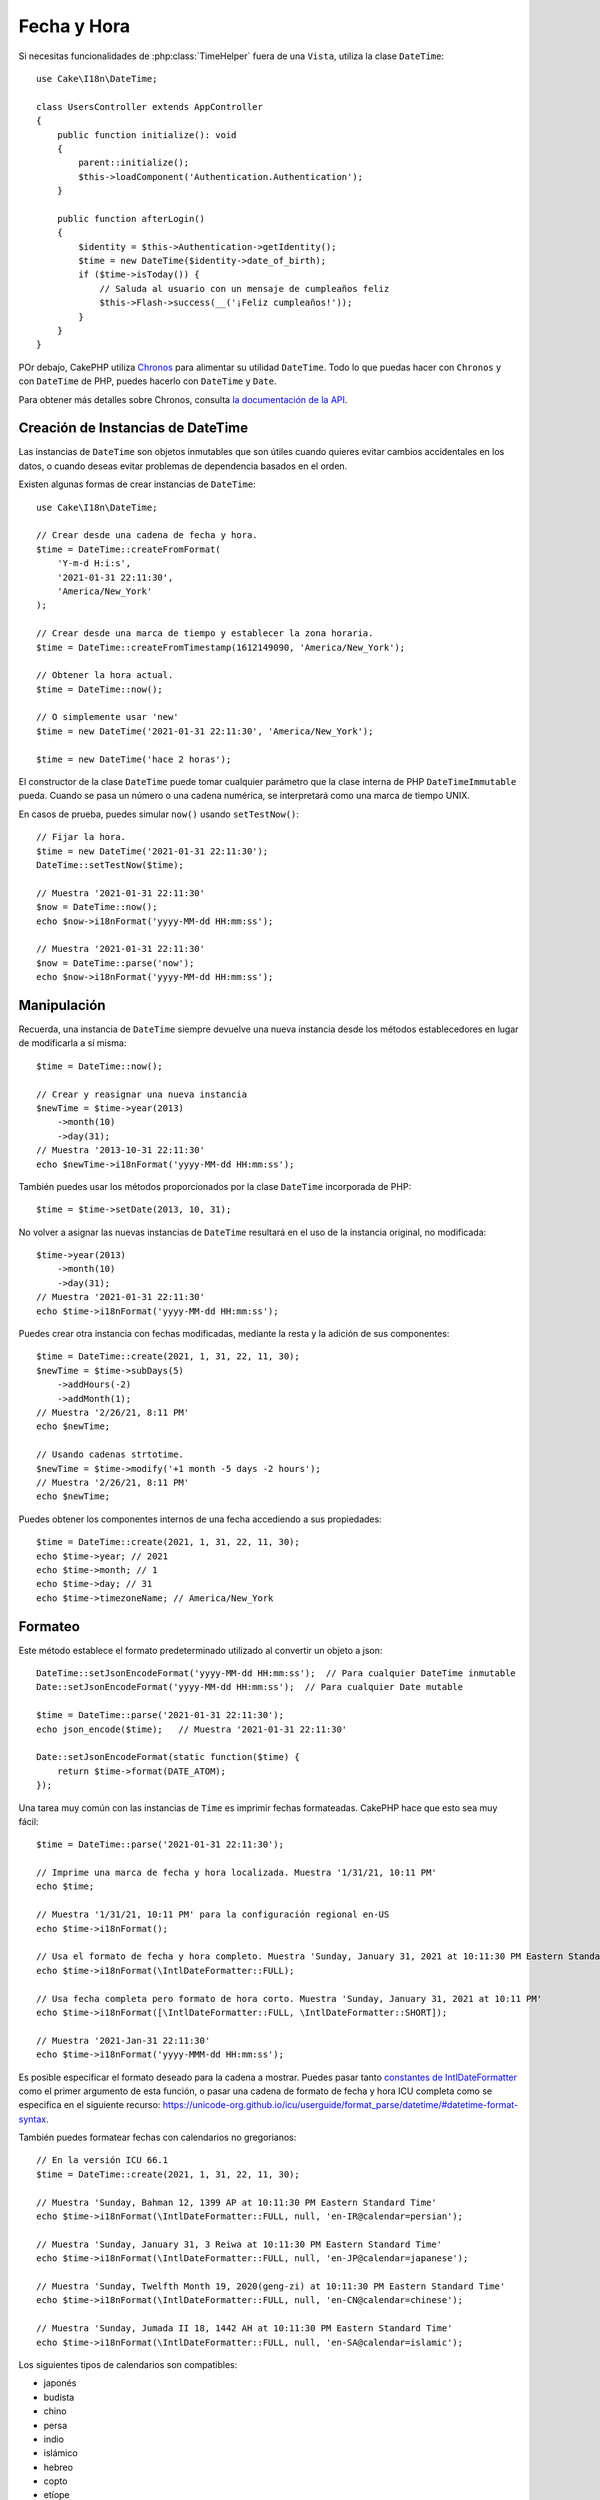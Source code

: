 Fecha y Hora
##############

.. php:namespace:: Cake\I18n

.. php:class:: DateTime

Si necesitas funcionalidades de :php:class:`TimeHelper` fuera de una ``Vista``,
utiliza la clase ``DateTime``::

    use Cake\I18n\DateTime;

    class UsersController extends AppController
    {
        public function initialize(): void
        {
            parent::initialize();
            $this->loadComponent('Authentication.Authentication');
        }

        public function afterLogin()
        {
            $identity = $this->Authentication->getIdentity();
            $time = new DateTime($identity->date_of_birth);
            if ($time->isToday()) {
                // Saluda al usuario con un mensaje de cumpleaños feliz
                $this->Flash->success(__('¡Feliz cumpleaños!'));
            }
        }
    }

POr debajo, CakePHP utiliza `Chronos <https://github.com/cakephp/chronos>`_
para alimentar su utilidad ``DateTime``. Todo lo que puedas hacer con ``Chronos``
y con ``DateTime`` de PHP, puedes hacerlo con ``DateTime`` y ``Date``.

Para obtener más detalles sobre Chronos, consulta `la documentación de la API
<https://api.cakephp.org/chronos/1.0/>`_.

.. start-time

Creación de Instancias de DateTime
==================================

Las instancias de ``DateTime`` son objetos inmutables que son útiles cuando quieres evitar cambios accidentales en los datos, o cuando deseas evitar problemas de dependencia basados en el orden.

Existen algunas formas de crear instancias de ``DateTime``::

    use Cake\I18n\DateTime;

    // Crear desde una cadena de fecha y hora.
    $time = DateTime::createFromFormat(
        'Y-m-d H:i:s',
        '2021-01-31 22:11:30',
        'America/New_York'
    );

    // Crear desde una marca de tiempo y establecer la zona horaria.
    $time = DateTime::createFromTimestamp(1612149090, 'America/New_York');

    // Obtener la hora actual.
    $time = DateTime::now();

    // O simplemente usar 'new'
    $time = new DateTime('2021-01-31 22:11:30', 'America/New_York');

    $time = new DateTime('hace 2 horas');

El constructor de la clase ``DateTime`` puede tomar cualquier parámetro que la clase interna de PHP ``DateTimeImmutable`` pueda. Cuando se pasa un número o una cadena numérica, se interpretará como una marca de tiempo UNIX.

En casos de prueba, puedes simular ``now()`` usando ``setTestNow()``::

    // Fijar la hora.
    $time = new DateTime('2021-01-31 22:11:30');
    DateTime::setTestNow($time);

    // Muestra '2021-01-31 22:11:30'
    $now = DateTime::now();
    echo $now->i18nFormat('yyyy-MM-dd HH:mm:ss');

    // Muestra '2021-01-31 22:11:30'
    $now = DateTime::parse('now');
    echo $now->i18nFormat('yyyy-MM-dd HH:mm:ss');

Manipulación
============

Recuerda, una instancia de ``DateTime`` siempre devuelve una nueva instancia desde los métodos establecedores en lugar de modificarla a sí misma::

    $time = DateTime::now();

    // Crear y reasignar una nueva instancia
    $newTime = $time->year(2013)
        ->month(10)
        ->day(31);
    // Muestra '2013-10-31 22:11:30'
    echo $newTime->i18nFormat('yyyy-MM-dd HH:mm:ss');

También puedes usar los métodos proporcionados por la clase ``DateTime`` incorporada de PHP::

    $time = $time->setDate(2013, 10, 31);

No volver a asignar las nuevas instancias de ``DateTime`` resultará en el uso de la instancia original, no modificada::

    $time->year(2013)
        ->month(10)
        ->day(31);
    // Muestra '2021-01-31 22:11:30'
    echo $time->i18nFormat('yyyy-MM-dd HH:mm:ss');

Puedes crear otra instancia con fechas modificadas, mediante la resta y la adición de sus componentes::

    $time = DateTime::create(2021, 1, 31, 22, 11, 30);
    $newTime = $time->subDays(5)
        ->addHours(-2)
        ->addMonth(1);
    // Muestra '2/26/21, 8:11 PM'
    echo $newTime;

    // Usando cadenas strtotime.
    $newTime = $time->modify('+1 month -5 days -2 hours');
    // Muestra '2/26/21, 8:11 PM'
    echo $newTime;

Puedes obtener los componentes internos de una fecha accediendo a sus propiedades::

    $time = DateTime::create(2021, 1, 31, 22, 11, 30);
    echo $time->year; // 2021
    echo $time->month; // 1
    echo $time->day; // 31
    echo $time->timezoneName; // America/New_York

Formateo
========

.. php:staticmethod:: setJsonEncodeFormat($format)

Este método establece el formato predeterminado utilizado al convertir un objeto a json::

    DateTime::setJsonEncodeFormat('yyyy-MM-dd HH:mm:ss');  // Para cualquier DateTime inmutable
    Date::setJsonEncodeFormat('yyyy-MM-dd HH:mm:ss');  // Para cualquier Date mutable

    $time = DateTime::parse('2021-01-31 22:11:30');
    echo json_encode($time);   // Muestra '2021-01-31 22:11:30'

    Date::setJsonEncodeFormat(static function($time) {
        return $time->format(DATE_ATOM);
    });

.. nota::
    Este método debe ser llamado estáticamente.

.. nota::
    ¡Ten en cuenta que este no es un formato de cadena de fecha y hora de PHP! Necesitas usar una cadena de formato de fecha y hora de ICU como se especifica en el siguiente recurso:
    https://unicode-org.github.io/icu/userguide/format_parse/datetime/#datetime-format-syntax.

.. versionchanged:: 4.1.0
    Se añadió el tipo de parámetro ``callable``.


.. php:method:: i18nFormat($format = null, $timezone = null, $locale = null)

Una tarea muy común con las instancias de ``Time`` es imprimir fechas formateadas. CakePHP hace que esto sea muy fácil::

    $time = DateTime::parse('2021-01-31 22:11:30');

    // Imprime una marca de fecha y hora localizada. Muestra '1/31/21, 10:11 PM'
    echo $time;

    // Muestra '1/31/21, 10:11 PM' para la configuración regional en-US
    echo $time->i18nFormat();

    // Usa el formato de fecha y hora completo. Muestra 'Sunday, January 31, 2021 at 10:11:30 PM Eastern Standard Time'
    echo $time->i18nFormat(\IntlDateFormatter::FULL);

    // Usa fecha completa pero formato de hora corto. Muestra 'Sunday, January 31, 2021 at 10:11 PM'
    echo $time->i18nFormat([\IntlDateFormatter::FULL, \IntlDateFormatter::SHORT]);

    // Muestra '2021-Jan-31 22:11:30'
    echo $time->i18nFormat('yyyy-MMM-dd HH:mm:ss');

Es posible especificar el formato deseado para la cadena a mostrar. Puedes pasar tanto `constantes de IntlDateFormatter
<https://www.php.net/manual/en/class.intldateformatter.php>`_ como el primer argumento de esta función, o pasar una cadena de formato de fecha y hora ICU completa como se especifica en el siguiente recurso:
https://unicode-org.github.io/icu/userguide/format_parse/datetime/#datetime-format-syntax.

También puedes formatear fechas con calendarios no gregorianos::

    // En la versión ICU 66.1
    $time = DateTime::create(2021, 1, 31, 22, 11, 30);

    // Muestra 'Sunday, Bahman 12, 1399 AP at 10:11:30 PM Eastern Standard Time'
    echo $time->i18nFormat(\IntlDateFormatter::FULL, null, 'en-IR@calendar=persian');

    // Muestra 'Sunday, January 31, 3 Reiwa at 10:11:30 PM Eastern Standard Time'
    echo $time->i18nFormat(\IntlDateFormatter::FULL, null, 'en-JP@calendar=japanese');

    // Muestra 'Sunday, Twelfth Month 19, 2020(geng-zi) at 10:11:30 PM Eastern Standard Time'
    echo $time->i18nFormat(\IntlDateFormatter::FULL, null, 'en-CN@calendar=chinese');

    // Muestra 'Sunday, Jumada II 18, 1442 AH at 10:11:30 PM Eastern Standard Time'
    echo $time->i18nFormat(\IntlDateFormatter::FULL, null, 'en-SA@calendar=islamic');

Los siguientes tipos de calendarios son compatibles:

* japonés
* budista
* chino
* persa
* indio
* islámico
* hebreo
* copto
* etíope

.. nota::
    Para cadenas constantes es decir IntlDateFormatter::FULL Intl utiliza la biblioteca ICU que alimenta sus datos desde CLDR (https://cldr.unicode.org/) cuya versión puede variar dependiendo de la instalación de PHP y dar resultados diferentes.

.. php:method:: nice()

Imprime un formato 'bonito' predefinido::

    $time = DateTime::parse('2021-01-31 22:11:30', new \DateTimeZone('America/New_York'));

    // Muestra '31 de ene. de 2021 10:11 PM' en es-ES
    echo $time->nice();

Puedes alterar la zona horaria en la que se muestra la fecha sin alterar el
objeto ``DateTime`` en sí mismo. Esto es útil cuando almacenas fechas en una zona horaria, pero
quieres mostrarlas en la zona horaria del usuario::

    // Muestra 'lunes, 1 de feb. de 2021 a las 4:11:30 AM hora estándar de Europa central'
    echo $time->i18nFormat(\IntlDateFormatter::FULL, 'Europe/Paris');

    // Muestra 'lunes, 1 de feb. de 2021 a las 12:11:30 PM hora estándar de Japón'
    echo $time->i18nFormat(\IntlDateFormatter::FULL, 'Asia/Tokyo');

    // La zona horaria no cambia. Muestra 'America/New_York'
    echo $time->timezoneName;

Dejar el primer parámetro como ``null`` usará la cadena de formato predeterminada::

    // Muestra '1/2/21, 4:11 AM'
    echo $time->i18nFormat(null, 'Europe/Paris');

Finalmente, es posible usar una localidad diferente para mostrar una fecha::

    // Muestra 'lundi 1 févr. 2021 à 04:11:30 heure normale d’Europe centrale'
    echo $time->i18nFormat(\IntlDateFormatter::FULL, 'Europe/Paris', 'fr-FR');

    // Muestra '1 févr. 2021 à 04:11'
    echo $time->nice('Europe/Paris', 'fr-FR');

Establecimiento de la Localidad y Cadena de Formato Predeterminada
------------------------------------------------------------------

La localidad predeterminada en la que se muestran las fechas al usar ``nice``
``i18nFormat`` se toma de la directiva
`intl.default_locale <https://www.php.net/manual/en/intl.configuration.php#ini.intl.default-locale>`_.
Sin embargo, puedes modificar este predeterminado en tiempo de ejecución::

    DateTime::setDefaultLocale('es-ES');
    Date::setDefaultLocale('es-ES');

    // Muestra '31 ene. 2021 22:11'
    echo $time->nice();

A partir de ahora, las fechas se mostrarán en el formato preferido en español a menos que
se especifique una localidad diferente directamente en el método de formato.

Asimismo, es posible alterar la cadena de formato predeterminada que se utilizará para
``i18nFormat``::

    DateTime::setToStringFormat(\IntlDateFormatter::SHORT); // Para cualquier DateTime
    Date::setToStringFormat(\IntlDateFormatter::SHORT); // Para cualquier Date

    // El mismo método existe en Date, y DateTime
    DateTime::setToStringFormat([
        \IntlDateFormatter::FULL,
        \IntlDateFormatter::SHORT
    ]);
    // Muestra 'domingo, 31 de enero de 2021 a las 10:11 PM'
    echo $time;

    // El mismo método existe en Date y DateTime
    DateTime::setToStringFormat("EEEE, MMMM dd, yyyy 'a las' KK:mm:ss a");
    // Muestra 'domingo, 31 de enero de 2021 a las 10:11:30 PM'
    echo $time;

Se recomienda siempre usar las constantes en lugar de pasar directamente una cadena de formato de fecha.

.. nota::
    ¡Ten en cuenta que este no es un formato de cadena de fecha y hora de PHP! Necesitas usar una
    cadena de formato de fecha y hora ICU como se especifica en el siguiente recurso:
    https://unicode-org.github.io/icu/userguide/format_parse/datetime/#datetime-format-syntax.

.. php:method:: timeAgoInWords(array $options = [])

A menudo es útil imprimir tiempos relativos al presente::

    $time = new DateTime('31 de ene. de 2021');
    // En el 12 de jun. de 2021, esto mostraría 'hace 4 meses, 1 semana, 6 días'
    echo $time->timeAgoInWords(
        ['format' => 'MMM d, YYY', 'end' => '+1 year']
    );

La opción ``end`` te permite definir en qué momento después del cual los tiempos relativos
deben ser formateados usando la opción ``format``. La opción ``accuracy`` nos permite
controlar qué nivel de detalle se debe usar para cada intervalo::

    // Muestra 'hace 4 meses'
    echo $time->timeAgoInWords([
        'accuracy' => ['month' => 'month'],
        'end' => '1 year'
    ]);

Al establecer ``accuracy`` como una cadena, puedes especificar cuál es el nivel máximo
de detalle que deseas en la salida::

    $time = new DateTime('+23 hours');
    // Muestra 'en aproximadamente un día'
    echo $time->timeAgoInWords([
        'accuracy' => 'day'
    ]);

Conversión
==========

.. php:method:: toQuarter()

Una vez creado, puedes convertir las instancias de ``DateTime`` en marcas de tiempo o valores de trimestre::

    $time = new DateTime('2021-01-31');
    echo $time->toQuarter();  // Muestra '1'
    echo $time->toUnixString();  // Muestra '1612069200'

Comparación con el presente
===========================

.. php:method:: isYesterday()
.. php:method:: isThisWeek()
.. php:method:: isThisMonth()
.. php:method:: isThisYear()

Puedes comparar una instancia de ``DateTime`` con el presente de varias maneras::

    $time = new DateTime('+3 days');

    debug($time->isYesterday());
    debug($time->isThisWeek());
    debug($time->isThisMonth());
    debug($time->isThisYear());

Cada uno de los métodos anteriores devolverá ``true``/``false`` basado en si
la instancia de ``DateTime`` coincide o no con el presente.

Comparación con Intervalos
==========================

.. php:method:: isWithinNext($interval)

Puedes ver si una instancia de ``DateTime`` se encuentra dentro de un rango dado usando
``wasWithinLast()`` y ``isWithinNext()``::

    $time = new DateTime('+3 days');

    // Dentro de 2 días. Muestra 'false'
    debug($time->isWithinNext('2 days'));

    // Dentro de 2 próximas semanas. Muestra 'true'
    debug($time->isWithinNext('2 weeks'));

.. php:method:: wasWithinLast($interval)

También puedes comparar una instancia de ``DateTime`` dentro de un rango en el pasado::

    $time = new DateTime('-72 hours');

    // Dentro de los últimos 2 días. Muestra 'false'
    debug($time->wasWithinLast('2 days'));

    // Dentro de los últimos 3 días. Muestra 'true'
    debug($time->wasWithinLast('3 days'));

    // Dentro de las últimas 2 semanas. Muestra 'true'
    debug($time->wasWithinLast('2 weeks'));

Fecha
=====

.. php:class: Date

La clase inmutable ``Date`` en CakePHP implementa una API y métodos similares a
:php:class:`Cake\\I18n\\DateTime`. La principal diferencia entre ``DateTime``
y ``Date`` es que ``Date`` no rastrea los componentes de tiempo. Como ejemplo::

    use Cake\I18n\Date;

    $fecha = new Date('2021-01-31');

    $nuevaFecha = $fecha->modify('+2 horas');
    // Muestra '2021-01-31 00:00:00'
    echo $nuevaFecha->format('Y-m-d H:i:s');

    $nuevaFecha = $fecha->addHours(36);
    // Muestra '2021-01-31 00:00:00'
    echo $nuevaFecha->format('Y-m-d H:i:s');

    $nuevaFecha = $fecha->addDays(10);
    // Muestra '2021-02-10 00:00:00'
    echo $nuevaFecha->format('Y-m-d H:i:s');


Los intentos de modificar la zona horaria en una instancia de ``Date`` también son ignorados::

    use Cake\I18n\Date;
    $fecha = new Date('2021-01-31', new \DateTimeZone('America/New_York'));
    $nuevaFecha = $fecha->setTimezone(new \DateTimeZone('Europe/Berlin'));

    // Muestra 'America/New_York'
    echo $nuevaFecha->format('e');

.. _mutable-time:

Fechas y Tiempos Mutables
=========================

.. php:class:: Time
.. php:class:: Date

CakePHP utiliza clases de fecha y hora mutables que implementan la misma interfaz
que sus contrapartes inmutables. Los objetos inmutables son útiles cuando deseas evitar
cambios accidentales en los datos, o cuando deseas evitar problemas de dependencia
basados en el orden. Toma el siguiente código::

    use Cake\I18n\Time;
    $tiempo = new Time('2015-06-15 08:23:45');
    $tiempo->modify('+2 horas');

    // Este método también modifica la instancia $tiempo
    $this->otraFuncion($tiempo);

    // La salida aquí es desconocida.
    echo $tiempo->format('Y-m-d H:i:s');

Si la llamada al método se reordenara, o si ``otraFuncion`` cambiara,
la salida podría ser inesperada. La mutabilidad de nuestro objeto crea un
acoplamiento temporal. Si usáramos objetos inmutables, podríamos evitar este problema::

    use Cake\I18n\DateTime;
    $tiempo = new DateTime('2015-06-15 08:23:45');
    $tiempo = $tiempo->modify('+2 horas');

    // Las modificaciones de este método no cambian $tiempo
    $this->otraFuncion($tiempo);

    // La salida aquí es conocida.
    echo $tiempo->format('Y-m-d H:i:s');

Las fechas y horas inmutables son útiles en entidades ya que evitan
modificaciones accidentales, y obligan a que los cambios sean explícitos. Usar
objetos inmutables ayuda al ORM a rastrear más fácilmente los cambios y garantizar que
las columnas de fecha y hora se guarden correctamente::

    // Este cambio se perderá cuando se guarde el artículo.
    $articulo->actualizado->modify('+1 hora');

    // Reemplazando el objeto de tiempo, la propiedad se guardará.
    $articulo->actualizado = $articulo->actualizado->modify('+1 hora');

Aceptación de Datos de Solicitud Localizados
============================================

Al crear entradas de texto que manipulan fechas, probablemente quieras aceptar
y analizar cadenas de fecha y hora localizadas. Ver :ref:`parsing-localized-dates`.

Zonas Horarias Soportadas
=========================

CakePHP admite todas las zonas horarias PHP válidas. Para ver una lista de zonas horarias admitidas, `consulta esta página <https://php.net/manual/en/timezones.php>`_.

.. meta::
    :title lang=es: Fecha y Hora
    :description lang=es: La clase Time te ayuda a formatear el tiempo y hora, probar el tiempo y hora.
    :keywords lang=es: tiempo,formatear tiempo,zona horaria,época UNIX,cadenas de tiempo,desplazamiento de zona horaria,utc,gmt
